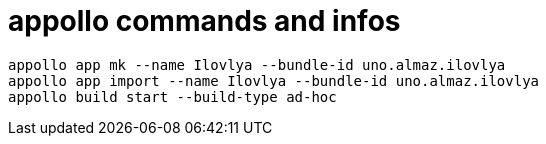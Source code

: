 = appollo commands and infos

----
appollo app mk --name Ilovlya --bundle-id uno.almaz.ilovlya
appollo app import --name Ilovlya --bundle-id uno.almaz.ilovlya
appollo build start --build-type ad-hoc
----

